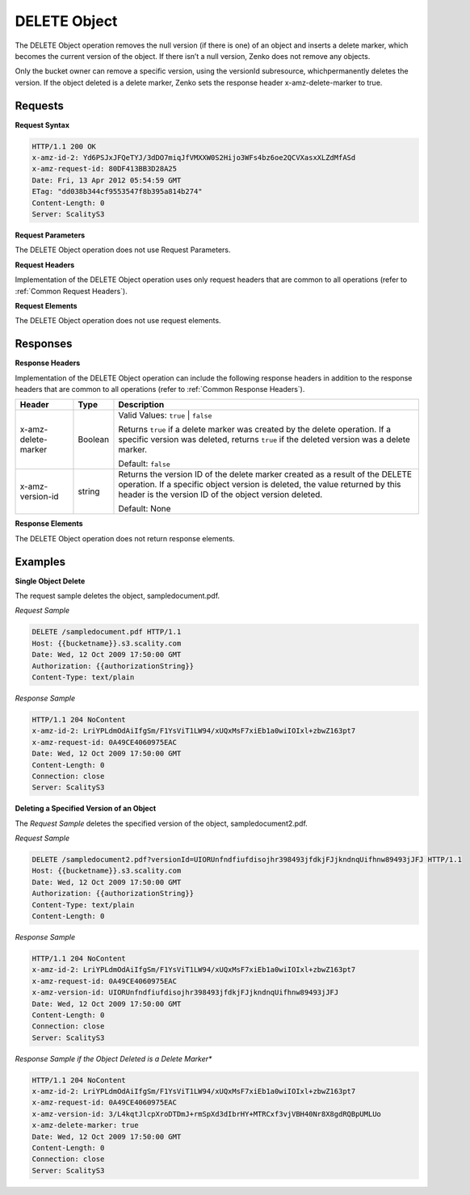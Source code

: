 .. _`DELETE Object`:

DELETE Object
=============

The DELETE Object operation removes the null version (if there is one)
of an object and inserts a delete marker, which becomes the current
version of the object. If there isn’t a null version, Zenko does not remove
any objects.

Only the bucket owner can remove a specific version, using the versionId
subresource, whichpermanently deletes the version. If the object deleted
is a delete marker, Zenko sets the response header x-amz-delete-marker to
true.

Requests
--------

**Request Syntax**

.. code::

   HTTP/1.1 200 OK
   x-amz-id-2: Yd6PSJxJFQeTYJ/3dDO7miqJfVMXXW0S2Hijo3WFs4bz6oe2QCVXasxXLZdMfASd
   x-amz-request-id: 80DF413BB3D28A25
   Date: Fri, 13 Apr 2012 05:54:59 GMT
   ETag: "dd038b344cf9553547f8b395a814b274"
   Content-Length: 0
   Server: ScalityS3

**Request Parameters**

The DELETE Object operation does not use Request Parameters.

**Request Headers**

Implementation of the DELETE Object operation uses only request headers
that are common to all operations (refer to :ref:`Common Request Headers`).

**Request Elements**

The DELETE Object operation does not use request elements.

Responses
---------

**Response Headers**

Implementation of the DELETE Object operation can include the following
response headers in addition to the response headers that are common to
all operations (refer to :ref:`Common Response Headers`).

.. tabularcolumns:: X{0.25\textwidth}X{0.10\textwidth}X{0.60\textwidth}
.. table::
 
   +-----------------------+-----------------------+-----------------------+
   | Header                | Type                  | Description           |
   +=======================+=======================+=======================+
   | x-amz-delete-marker   | Boolean               | Valid Values:         |
   |                       |                       | ``true`` \| ``false`` |
   |                       |                       |                       |
   |                       |                       | Returns ``true`` if a |
   |                       |                       | delete marker was     |
   |                       |                       | created by the delete |
   |                       |                       | operation. If a       |
   |                       |                       | specific version was  |
   |                       |                       | deleted, returns      |
   |                       |                       | ``true`` if the       |
   |                       |                       | deleted version was a |
   |                       |                       | delete marker.        |
   |                       |                       |                       |
   |                       |                       | Default: ``false``    |
   +-----------------------+-----------------------+-----------------------+
   | x-amz-version-id      | string                | Returns the version   |
   |                       |                       | ID of the delete      |
   |                       |                       | marker created as a   |
   |                       |                       | result of the DELETE  |
   |                       |                       | operation. If a       |
   |                       |                       | specific object       |
   |                       |                       | version is deleted,   |
   |                       |                       | the value returned by |
   |                       |                       | this header is the    |
   |                       |                       | version ID of the     |
   |                       |                       | object version        |
   |                       |                       | deleted.              |
   |                       |                       |                       |
   |                       |                       | Default: None         |
   +-----------------------+-----------------------+-----------------------+

**Response Elements**

The DELETE Object operation does not return response elements.

Examples
--------

**Single Object Delete**

The request sample deletes the object, sampledocument.pdf.

*Request Sample*

.. code::

   DELETE /sampledocument.pdf HTTP/1.1
   Host: {{bucketname}}.s3.scality.com
   Date: Wed, 12 Oct 2009 17:50:00 GMT
   Authorization: {{authorizationString}}
   Content-Type: text/plain

*Response Sample*

.. code::

   HTTP/1.1 204 NoContent
   x-amz-id-2: LriYPLdmOdAiIfgSm/F1YsViT1LW94/xUQxMsF7xiEb1a0wiIOIxl+zbwZ163pt7
   x-amz-request-id: 0A49CE4060975EAC
   Date: Wed, 12 Oct 2009 17:50:00 GMT
   Content-Length: 0
   Connection: close
   Server: ScalityS3

**Deleting a Specified Version of an Object**

The *Request Sample* deletes the specified version of the object,
sampledocument2.pdf.

*Request Sample*

.. code::

   DELETE /sampledocument2.pdf?versionId=UIORUnfndfiufdisojhr398493jfdkjFJjkndnqUifhnw89493jJFJ HTTP/1.1
   Host: {{bucketname}}.s3.scality.com
   Date: Wed, 12 Oct 2009 17:50:00 GMT
   Authorization: {{authorizationString}}
   Content-Type: text/plain
   Content-Length: 0

*Response Sample*

.. code::

   HTTP/1.1 204 NoContent
   x-amz-id-2: LriYPLdmOdAiIfgSm/F1YsViT1LW94/xUQxMsF7xiEb1a0wiIOIxl+zbwZ163pt7
   x-amz-request-id: 0A49CE4060975EAC
   x-amz-version-id: UIORUnfndfiufdisojhr398493jfdkjFJjkndnqUifhnw89493jJFJ
   Date: Wed, 12 Oct 2009 17:50:00 GMT
   Content-Length: 0
   Connection: close
   Server: ScalityS3

*Response Sample if the Object Deleted is a Delete Marker**

.. code::

   HTTP/1.1 204 NoContent
   x-amz-id-2: LriYPLdmOdAiIfgSm/F1YsViT1LW94/xUQxMsF7xiEb1a0wiIOIxl+zbwZ163pt7
   x-amz-request-id: 0A49CE4060975EAC
   x-amz-version-id: 3/L4kqtJlcpXroDTDmJ+rmSpXd3dIbrHY+MTRCxf3vjVBH40Nr8X8gdRQBpUMLUo
   x-amz-delete-marker: true
   Date: Wed, 12 Oct 2009 17:50:00 GMT
   Content-Length: 0
   Connection: close
   Server: ScalityS3
